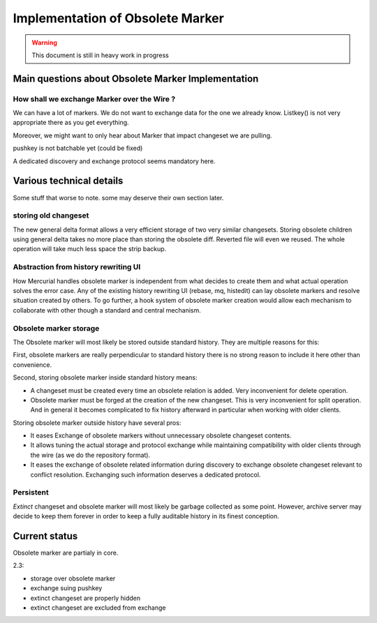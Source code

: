 .. Copyright 2011 Pierre-Yves David <pierre-yves.david@ens-lyon.org>
..                Logilab SA        <contact@logilab.fr>

-----------------------------------------------------
Implementation of Obsolete Marker
-----------------------------------------------------
.. warning:: This document is still in heavy work in progress

Main questions about Obsolete Marker Implementation
-----------------------------------------------------




How shall we exchange Marker over the Wire ?
`````````````````````````````````````````````````````````

We can have a lot of markers. We do not want to exchange data for the one we
already know. Listkey() is not very appropriate there as you get everything.

Moreover, we might want to only hear about Marker that impact changeset we are
pulling.

pushkey is not batchable yet (could be fixed)

A dedicated discovery and exchange protocol seems mandatory here.


Various technical details
-----------------------------------------------------

Some stuff that worse to note. some may deserve their own section later.

storing old changeset
``````````````````````

The new general delta format allows a very efficient storage of two very similar
changesets. Storing obsolete children using general delta takes no more place
than storing the obsolete diff. Reverted file will even we reused. The whole
operation will take much less space the strip backup.


Abstraction from history rewriting UI
```````````````````````````````````````````

How Mercurial handles obsolete marker is independent from what decides
to create them and what actual operation solves the error case. Any of
the existing history rewriting UI (rebase, mq, histedit) can lay
obsolete markers and resolve situation created by others. To go
further, a hook system of obsolete marker creation would allow each
mechanism to collaborate with other though a standard and central
mechanism.


Obsolete marker storage
```````````````````````````

The Obsolete marker will most likely be stored outside standard
history. They are multiple reasons for this:

First, obsolete markers are really perpendicular to standard history
there is no strong reason to include it here other than convenience.

Second, storing obsolete marker inside standard history means:

* A changeset must be created every time an obsolete relation is added. Very
  inconvenient for delete operation.

* Obsolete marker must be forged at the creation of the new changeset. This
  is very inconvenient for split operation. And in general it becomes
  complicated to fix history afterward in particular when working with older
  clients.

Storing obsolete marker outside history have several pros:

* It eases Exchange of obsolete markers without unnecessary obsolete
  changeset contents.

* It allows tuning the actual storage and protocol exchange while maintaining
  compatibility with older clients through the wire (as we do the repository
  format).

* It eases the exchange of obsolete related information during
  discovery to exchange obsolete changeset relevant to conflict
  resolution. Exchanging such information deserves a dedicated
  protocol.

Persistent
```````````````````````

*Extinct* changeset and obsolete marker will most likely be garbage collected as
some point. However, archive server may decide to keep them forever in order to
keep a fully auditable history in its finest conception.


Current status
-----------------------------------------------------

Obsolete marker are partialy in core.

2.3:

- storage over obsolete marker
- exchange suing pushkey
- extinct changeset are properly hidden
- extinct changeset are excluded from exchange
